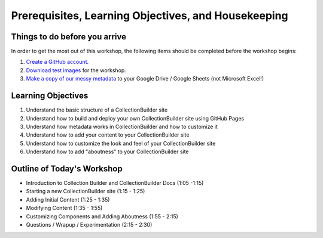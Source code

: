 Prerequisites, Learning Objectives, and Housekeeping
====================================================

Things to do before you arrive
------------------------------

In order to get the most out of this workshop, the following items should be completed before the workshop begins:

1. `Create a GitHub account <https://docs.github.com/en/get-started/signing-up-for-github/signing-up-for-a-new-github-account>`_.
2. `Download test images <https://drive.google.com/file/d/1nAsc76GSBSdyjW_d77b2lVOzgd8qLLwm/view?usp=sharing>`_  for the workshop.
3. `Make a copy of our messy metadata <https://docs.google.com/spreadsheets/d/12AtVzUzsQ4lv90634CZpZ7Ex_fLuZ1qG03FLCoyT6LY/edit?usp=sharing>`_ to your Google Drive / Google Sheets (not Microsoft Excel!)

Learning Objectives
-------------------

1. Understand the basic structure of a CollectionBuilder site
2. Understand how to build and deploy your own CollectionBuilder site using GitHub Pages
3. Understand how metadata works in CollectionBuilder and how to customize it
4. Understand how to add your content to your CollectionBuilder site
5. Understand how to customize the look and feel of your CollectionBuilder site
6. Understand how to add "aboutness" to your CollectionBuilder site

Outline of Today's Workshop
---------------------------

* Introduction to Collection Builder and CollectionBuilder Docs (1:05 -1:15)
* Starting a new CollectionBuilder site (1:15 - 1:25)
* Adding Initial Content (1:25 - 1:35)
* Modifying Content (1:35 - 1:55)
* Customizing Components and Adding Aboutness (1:55 - 2:15)
* Questions / Wrapup / Experimentation (2:15 - 2:30)